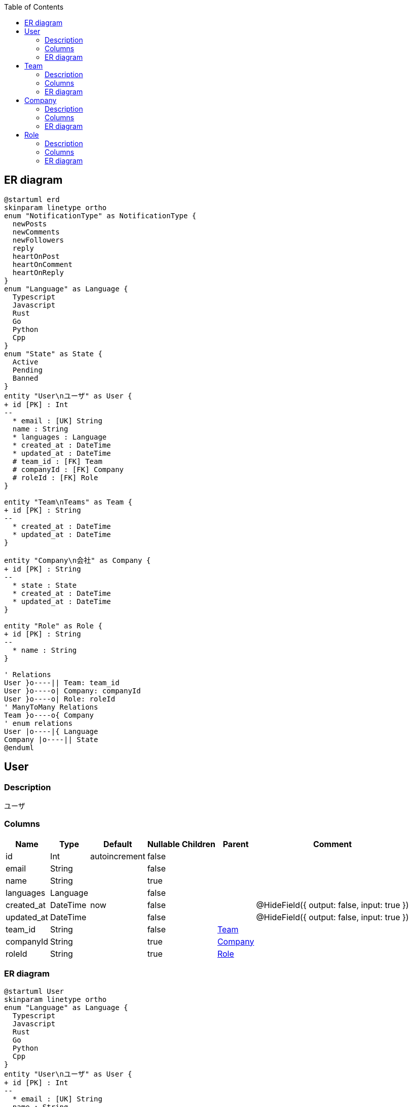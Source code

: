 :toc: left
:nofooter:
== ER diagram
[plantuml,target=erd,format=svg]
....
@startuml erd
skinparam linetype ortho
enum "NotificationType" as NotificationType {
  newPosts
  newComments
  newFollowers
  reply
  heartOnPost
  heartOnComment
  heartOnReply
}
enum "Language" as Language {
  Typescript
  Javascript
  Rust
  Go
  Python
  Cpp
}
enum "State" as State {
  Active
  Pending
  Banned
}
entity "User\nユーザ" as User {
+ id [PK] : Int 
--
  * email : [UK] String
  name : String
  * languages : Language
  * created_at : DateTime
  * updated_at : DateTime
  # team_id : [FK] Team
  # companyId : [FK] Company
  # roleId : [FK] Role
}

entity "Team\nTeams" as Team {
+ id [PK] : String 
--
  * created_at : DateTime
  * updated_at : DateTime
}

entity "Company\n会社" as Company {
+ id [PK] : String 
--
  * state : State
  * created_at : DateTime
  * updated_at : DateTime
}

entity "Role" as Role {
+ id [PK] : String 
--
  * name : String
}

' Relations
User }o----|| Team: team_id
User }o----o| Company: companyId
User }o----o| Role: roleId
' ManyToMany Relations
Team }o----o{ Company
' enum relations
User |o----|{ Language
Company |o----|| State
@enduml
....
[[User]]
== User

=== Description
ユーザ

=== Columns
[format="csv", options="header, autowidth"]
|====
Name,Type,Default,Nullable,Children,Parent,Comment
"id","Int","autoincrement","false","",,""
"email","String","","false","",,""
"name","String","","true","",,""
"languages","Language","","false","",,""
"created_at","DateTime","now","false","",,"@HideField({ output: false, input: true })"
"updated_at","DateTime","","false","",,"@HideField({ output: false, input: true })"
"team_id","String","","false","",link:#Team[Team],""
"companyId","String","","true","",link:#Company[Company],""
"roleId","String","","true","",link:#Role[Role],""
|====

=== ER diagram
[plantuml,target=User,format=svg]
....
@startuml User
skinparam linetype ortho
enum "Language" as Language {
  Typescript
  Javascript
  Rust
  Go
  Python
  Cpp
}
entity "User\nユーザ" as User {
+ id [PK] : Int 
--
  * email : [UK] String
  name : String
  * languages : Language
  * created_at : DateTime
  * updated_at : DateTime
  # team_id : [FK] Team
  # companyId : [FK] Company
  # roleId : [FK] Role
}

entity "Team\nTeams" as Team {
+ id [PK] : String 
--
  * created_at : DateTime
  * updated_at : DateTime
}

entity "Company\n会社" as Company {
+ id [PK] : String 
--
  * state : State
  * created_at : DateTime
  * updated_at : DateTime
}

entity "Role" as Role {
+ id [PK] : String 
--
  * name : String
}

' Relations
User }o----|| Team: team_id
User }o----o| Company: companyId
User }o----o| Role: roleId
' ManyToMany Relations
Team }o----o{ Company
' enum relations
User |o----|{ Language
@enduml
....
[[Team]]
== Team

=== Description
Teams

=== Columns
[format="csv", options="header, autowidth"]
|====
Name,Type,Default,Nullable,Children,Parent,Comment
"id","String","uuid","false","link:#User[User], link:#Company[Company]",,""
"created_at","DateTime","now","false","",,"@HideField({ output: false, input: true })"
"updated_at","DateTime","","false","",,"@HideField({ output: false, input: true })"
|====

=== ER diagram
[plantuml,target=Team,format=svg]
....
@startuml Team
skinparam linetype ortho
entity "User\nユーザ" as User {
+ id [PK] : Int 
--
  * email : [UK] String
  name : String
  * languages : Language
  * created_at : DateTime
  * updated_at : DateTime
  # team_id : [FK] Team
  # companyId : [FK] Company
  # roleId : [FK] Role
}

entity "Team\nTeams" as Team {
+ id [PK] : String 
--
  * created_at : DateTime
  * updated_at : DateTime
}

entity "Company\n会社" as Company {
+ id [PK] : String 
--
  * state : State
  * created_at : DateTime
  * updated_at : DateTime
}

' Relations
User }o----|| Team: team_id
User }o----o| Company: companyId
' ManyToMany Relations
Team }o----o{ Company
' enum relations
@enduml
....
[[Company]]
== Company

=== Description
会社

=== Columns
[format="csv", options="header, autowidth"]
|====
Name,Type,Default,Nullable,Children,Parent,Comment
"id","String","uuid","false","link:#User[User], link:#Team[Team]",,""
"state","State","","false","",,""
"created_at","DateTime","now","false","",,"@HideField({ output: false, input: true })"
"updated_at","DateTime","","false","",,"@HideField({ output: false, input: true })"
|====

=== ER diagram
[plantuml,target=Company,format=svg]
....
@startuml Company
skinparam linetype ortho
enum "State" as State {
  Active
  Pending
  Banned
}
entity "User\nユーザ" as User {
+ id [PK] : Int 
--
  * email : [UK] String
  name : String
  * languages : Language
  * created_at : DateTime
  * updated_at : DateTime
  # team_id : [FK] Team
  # companyId : [FK] Company
  # roleId : [FK] Role
}

entity "Team\nTeams" as Team {
+ id [PK] : String 
--
  * created_at : DateTime
  * updated_at : DateTime
}

entity "Company\n会社" as Company {
+ id [PK] : String 
--
  * state : State
  * created_at : DateTime
  * updated_at : DateTime
}

' Relations
User }o----|| Team: team_id
User }o----o| Company: companyId
' ManyToMany Relations
Team }o----o{ Company
' enum relations
Company |o----|| State
@enduml
....
[[Role]]
== Role

=== Description


=== Columns
[format="csv", options="header, autowidth"]
|====
Name,Type,Default,Nullable,Children,Parent,Comment
"id","String","uuid","false","link:#User[User]",,""
"name","String","","false","",,""
|====

=== ER diagram
[plantuml,target=Role,format=svg]
....
@startuml Role
skinparam linetype ortho
entity "User\nユーザ" as User {
+ id [PK] : Int 
--
  * email : [UK] String
  name : String
  * languages : Language
  * created_at : DateTime
  * updated_at : DateTime
  # team_id : [FK] Team
  # companyId : [FK] Company
  # roleId : [FK] Role
}

entity "Role" as Role {
+ id [PK] : String 
--
  * name : String
}

' Relations
User }o----o| Role: roleId
' ManyToMany Relations
' enum relations
@enduml
....